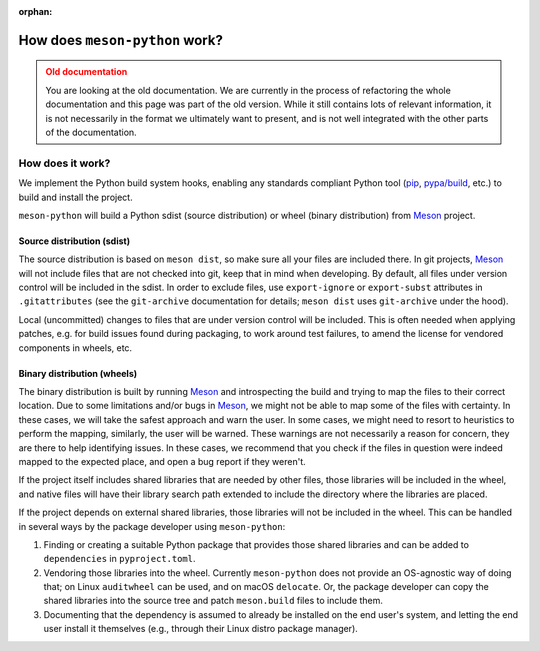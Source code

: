 .. SPDX-FileCopyrightText: 2023 The meson-python developers
..
.. SPDX-License-Identifier: MIT

:orphan:

.. _explanations-design-old:

*******************************
How does ``meson-python`` work?
*******************************


.. admonition:: Old documentation
   :class: attention

   You are looking at the old documentation. We are currently in the process of
   refactoring the whole documentation and this page was part of the old
   version. While it still contains lots of relevant information, it is not
   necessarily in the format we ultimately want to present, and is not well
   integrated with the other parts of the documentation.



How does it work?
=================

We implement the Python build system hooks, enabling any standards compliant
Python tool (pip_, `pypa/build`_, etc.) to build and install the project.

``meson-python`` will build a Python sdist (source distribution) or
wheel (binary distribution) from Meson_ project.

Source distribution (sdist)
---------------------------

The source distribution is based on ``meson dist``, so make sure all your files
are included there. In git projects, Meson_ will not include files that are not
checked into git, keep that in mind when developing. By default, all files
under version control will be included in the sdist. In order to exclude files,
use ``export-ignore`` or ``export-subst`` attributes in ``.gitattributes`` (see
the ``git-archive`` documentation for details; ``meson dist`` uses
``git-archive`` under the hood).

Local (uncommitted) changes to files that are under version control will be
included. This is often needed when applying patches, e.g. for build issues
found during packaging, to work around test failures, to amend the license for
vendored components in wheels, etc.

Binary distribution (wheels)
----------------------------

The binary distribution is built by running Meson_ and introspecting the build
and trying to map the files to their correct location. Due to some limitations
and/or bugs in Meson_, we might not be able to map some of the files with
certainty. In these cases, we will take the safest approach and warn the user.
In some cases, we might need to resort to heuristics to perform the mapping,
similarly, the user will be warned. These warnings are not necessarily a reason
for concern, they are there to help identifying issues. In these cases, we
recommend that you check if the files in question were indeed mapped to the
expected place, and open a bug report if they weren't.

If the project itself includes shared libraries that are needed by other files,
those libraries will be included in the wheel, and native files will have their
library search path extended to include the directory where the libraries are
placed.

If the project depends on external shared libraries, those libraries will not
be included in the wheel. This can be handled in several ways by the package
developer using ``meson-python``:

1. Finding or creating a suitable Python package that provides those shared
   libraries and can be added to ``dependencies`` in ``pyproject.toml``.
2. Vendoring those libraries into the wheel. Currently ``meson-python`` does
   not provide an OS-agnostic way of doing that; on Linux ``auditwheel`` can be
   used, and on macOS ``delocate``. Or, the package developer can copy the
   shared libraries into the source tree and patch ``meson.build`` files to
   include them.
3. Documenting that the dependency is assumed to already be installed on the
   end user's system, and letting the end user install it themselves (e.g.,
   through their Linux distro package manager).


.. _pip: https://github.com/pypa/pip
.. _pypa/build: https://github.com/pypa/build
.. _Meson: https://github.com/mesonbuild/meson

